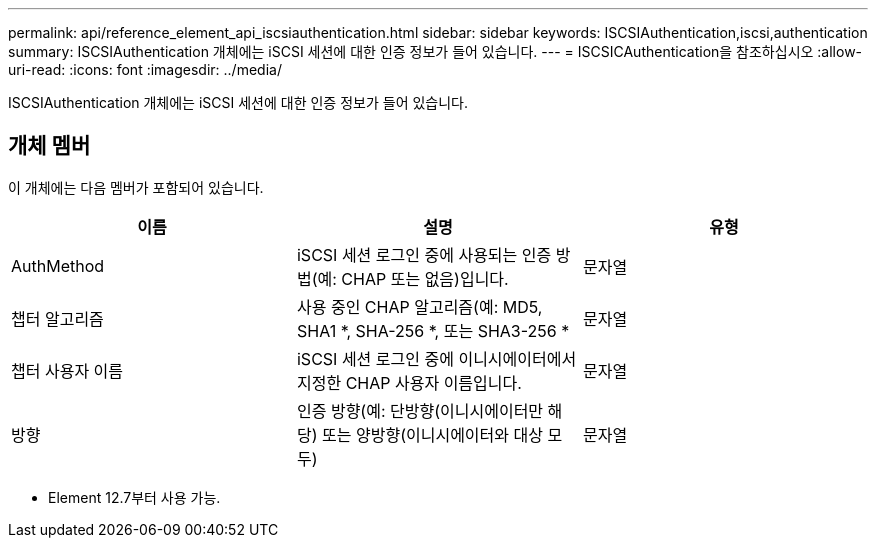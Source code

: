 ---
permalink: api/reference_element_api_iscsiauthentication.html 
sidebar: sidebar 
keywords: ISCSIAuthentication,iscsi,authentication 
summary: ISCSIAuthentication 개체에는 iSCSI 세션에 대한 인증 정보가 들어 있습니다. 
---
= ISCSICAuthentication을 참조하십시오
:allow-uri-read: 
:icons: font
:imagesdir: ../media/


[role="lead"]
ISCSIAuthentication 개체에는 iSCSI 세션에 대한 인증 정보가 들어 있습니다.



== 개체 멤버

이 개체에는 다음 멤버가 포함되어 있습니다.

|===
| 이름 | 설명 | 유형 


 a| 
AuthMethod
 a| 
iSCSI 세션 로그인 중에 사용되는 인증 방법(예: CHAP 또는 없음)입니다.
 a| 
문자열



 a| 
챕터 알고리즘
 a| 
사용 중인 CHAP 알고리즘(예: MD5, SHA1 *, SHA-256 *, 또는 SHA3-256 *
 a| 
문자열



 a| 
챕터 사용자 이름
 a| 
iSCSI 세션 로그인 중에 이니시에이터에서 지정한 CHAP 사용자 이름입니다.
 a| 
문자열



 a| 
방향
 a| 
인증 방향(예: 단방향(이니시에이터만 해당) 또는 양방향(이니시에이터와 대상 모두)
 a| 
문자열

|===
* Element 12.7부터 사용 가능.

